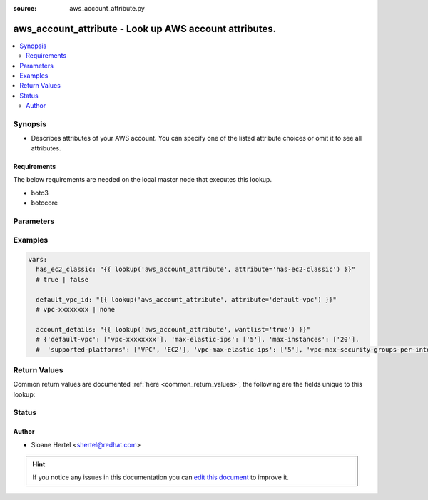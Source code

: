 :source: aws_account_attribute.py


.. _aws_account_attribute_lookup:


aws_account_attribute - Look up AWS account attributes.
+++++++++++++++++++++++++++++++++++++++++++++++++++++++

.. versionadded:: 2.5

.. contents::
   :local:
   :depth: 2


Synopsis
--------
- Describes attributes of your AWS account. You can specify one of the listed attribute choices or omit it to see all attributes.



Requirements
~~~~~~~~~~~~
The below requirements are needed on the local master node that executes this lookup.

- boto3
- botocore


Parameters
----------

.. raw:: html

    <table  border=0 cellpadding=0 class="documentation-table">
        <tr>
            <th colspan="1">Parameter</th>
            <th>Choices/<font color="blue">Defaults</font></th>
                            <th>Configuration</th>
                        <th width="100%">Comments</th>
        </tr>
                    <tr>
                                                                <td colspan="1">
                    <b>attribute</b>
                                                                            </td>
                                <td>
                                                                                                                            <ul><b>Choices:</b>
                                                                                                                                                                <li>supported-platforms</li>
                                                                                                                                                                                                <li>default-vpc</li>
                                                                                                                                                                                                <li>max-instances</li>
                                                                                                                                                                                                <li>vpc-max-security-groups-per-interface</li>
                                                                                                                                                                                                <li>max-elastic-ips</li>
                                                                                                                                                                                                <li>vpc-max-elastic-ips</li>
                                                                                                                                                                                                <li>has-ec2-classic</li>
                                                                                    </ul>
                                                                            </td>
                                                    <td>
                                                                                            </td>
                                                <td>
                                                                        <div>The attribute for which to get the value(s).</div>
                                                                                </td>
            </tr>
                                <tr>
                                                                <td colspan="1">
                    <b>aws_access_key</b>
                                                                            </td>
                                <td>
                                                                                                                                                            </td>
                                                    <td>
                                                                                                            <div>env:AWS_ACCESS_KEY_ID</div>
                                                            <div>env:AWS_ACCESS_KEY</div>
                                                            <div>env:EC2_ACCESS_KEY</div>
                                                                                                </td>
                                                <td>
                                                                        <div>The AWS access key to use.</div>
                                                                                </td>
            </tr>
                                <tr>
                                                                <td colspan="1">
                    <b>aws_profile</b>
                                                                            </td>
                                <td>
                                                                                                                                                            </td>
                                                    <td>
                                                                                                            <div>env:AWS_PROFILE</div>
                                                            <div>env:AWS_DEFAULT_PROFILE</div>
                                                                                                </td>
                                                <td>
                                                                        <div>The AWS profile</div>
                                                                                        <div style="font-size: small; color: darkgreen"><br/>aliases: boto_profile</div>
                                    </td>
            </tr>
                                <tr>
                                                                <td colspan="1">
                    <b>aws_secret_key</b>
                                                                            </td>
                                <td>
                                                                                                                                                            </td>
                                                    <td>
                                                                                                            <div>env:AWS_SECRET_ACCESS_KEY</div>
                                                            <div>env:AWS_SECRET_KEY</div>
                                                            <div>env:EC2_SECRET_KEY</div>
                                                                                                </td>
                                                <td>
                                                                        <div>The AWS secret key that corresponds to the access key.</div>
                                                                                </td>
            </tr>
                                <tr>
                                                                <td colspan="1">
                    <b>aws_security_token</b>
                                                                            </td>
                                <td>
                                                                                                                                                            </td>
                                                    <td>
                                                                                                            <div>env:AWS_SECURITY_TOKEN</div>
                                                            <div>env:AWS_SESSION_TOKEN</div>
                                                            <div>env:EC2_SECURITY_TOKEN</div>
                                                                                                </td>
                                                <td>
                                                                        <div>The AWS security token if using temporary access and secret keys.</div>
                                                                                </td>
            </tr>
                                <tr>
                                                                <td colspan="1">
                    <b>region</b>
                                                                            </td>
                                <td>
                                                                                                                                                            </td>
                                                    <td>
                                                                                                            <div>env:AWS_REGION</div>
                                                            <div>env:EC2_REGION</div>
                                                                                                </td>
                                                <td>
                                                                        <div>The region for which to create the connection.</div>
                                                                                </td>
            </tr>
                        </table>
    <br/>



Examples
--------

.. code-block:: yaml+jinja

    
    vars:
      has_ec2_classic: "{{ lookup('aws_account_attribute', attribute='has-ec2-classic') }}"
      # true | false

      default_vpc_id: "{{ lookup('aws_account_attribute', attribute='default-vpc') }}"
      # vpc-xxxxxxxx | none

      account_details: "{{ lookup('aws_account_attribute', wantlist='true') }}"
      # {'default-vpc': ['vpc-xxxxxxxx'], 'max-elastic-ips': ['5'], 'max-instances': ['20'],
      #  'supported-platforms': ['VPC', 'EC2'], 'vpc-max-elastic-ips': ['5'], 'vpc-max-security-groups-per-interface': ['5']}





Return Values
-------------
Common return values are documented :ref:`here <common_return_values>`, the following are the fields unique to this lookup:

.. raw:: html

    <table border=0 cellpadding=0 class="documentation-table">
        <tr>
            <th colspan="1">Key</th>
            <th>Returned</th>
            <th width="100%">Description</th>
        </tr>
                    <tr>
                                <td colspan="1">
                    <b>_raw</b>
                    <br/><div style="font-size: small; color: red"></div>
                                    </td>
                <td></td>
                <td>
                                            <div>Returns a boolean when <em>attribute</em> is check_ec2_classic. Otherwise returns the value(s) of the attribute (or all attributes if one is not specified).</div>
                                        <br/>
                                    </td>
            </tr>
                        </table>
    <br/><br/>


Status
------




Author
~~~~~~

- Sloane Hertel <shertel@redhat.com>


.. hint::
    If you notice any issues in this documentation you can `edit this document <https://github.com/ansible/ansible/edit/devel/lib/ansible/plugins/lookup/aws_account_attribute.py>`_ to improve it.
